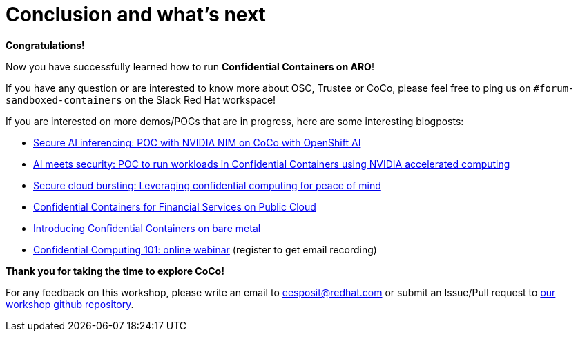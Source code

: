 = Conclusion and what's next

**Congratulations!**

Now you have successfully learned how to run **Confidential Containers on ARO**!

If you have any question or are interested to know more about OSC, Trustee or CoCo, please feel free to ping us on `#forum-sandboxed-containers` on the Slack Red Hat workspace!

If you are interested on more demos/POCs that are in progress, here are some interesting blogposts:

* https://www.redhat.com/en/blog/secure-ai-inferencing-poc-nvidia-nim-coco-openshift-ai[Secure AI inferencing: POC with NVIDIA NIM on CoCo with OpenShift AI, window=blank]
* https://www.redhat.com/en/blog/ai-meets-security-poc-run-workloads-confidential-containers-using-nvidia-accelerated-computing[AI meets security: POC to run workloads in Confidential Containers using NVIDIA accelerated computing, window=blank]
* https://www.redhat.com/en/blog/secure-cloud-bursting-leveraging-confidential-computing-peace-mind[Secure cloud bursting: Leveraging confidential computing for peace of mind, window=blank]
* https://www.redhat.com/en/blog/confidential-containers-fsi-public-cloud[Confidential Containers for Financial Services on Public Cloud, window=blank]
* https://www.redhat.com/en/blog/introducing-confidential-containers-bare-metal[Introducing Confidential Containers on bare metal, window=blank]
* https://events.redhat.com/profile/form/index.cfm?PKformID=0x1232360abcd&sc_cid=7015Y0000048WqmQAE[Confidential Computing 101: online webinar, window=blank] (register to get email recording)

**Thank you for taking the time to explore CoCo!**

For any feedback on this workshop, please write an email to eesposit@redhat.com or submit an Issue/Pull request to https://github.com/confidential-devhub/workshop-on-ARO-showroom[our workshop github repository, window=blank].